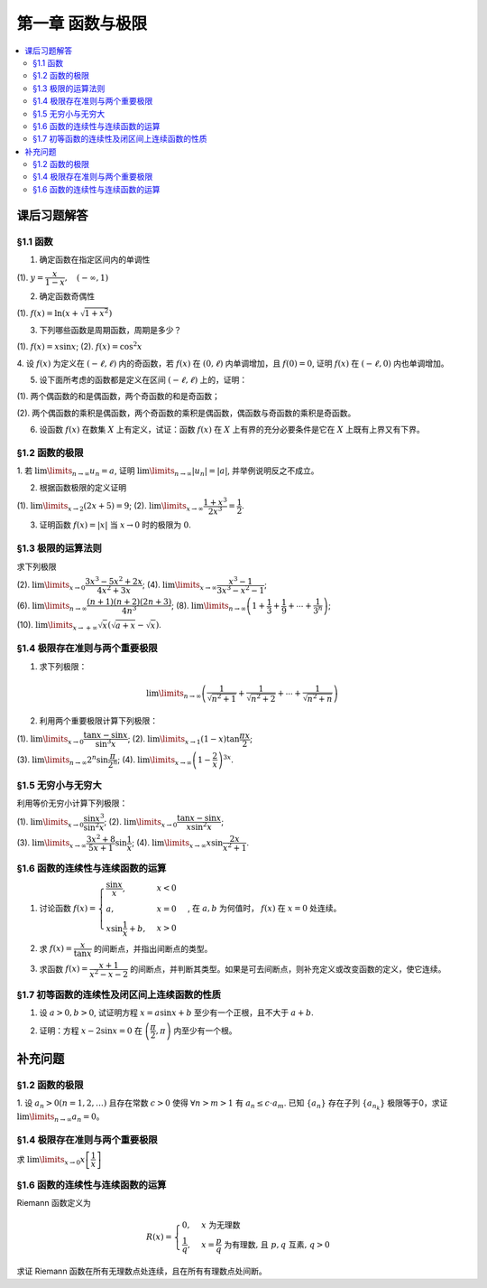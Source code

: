 第一章  函数与极限
^^^^^^^^^^^^^^^^^^^^^^^^^

..  contents:: :local:


课后习题解答
=================

§1.1 函数
--------------------------------

1. 确定函数在指定区间内的单调性

(1). :math:`y = \dfrac{x}{1-x}, \quad (-\infty, 1)`

.. proof:solution::

    由于 :math:`y = -1 + \dfrac{1}{1-x}`, 而 :math:`1 - x` 在区间 :math:`(-\infty, 1)` 上是单调递减的，从而知 :math:`\dfrac{1}{1-x}` 单调递增，
    进而知 :math:`y = -1 + \dfrac{1}{1-x}` 单调递增。

    .. note::

        也可以直接求导数 :math:`y' = \dfrac{1}{(1-x)^2}`，由于 :math:`(1-x)^2 > 0`，所以 :math:`y' > 0`，从而知 :math:`y` 单调递增。

2. 确定函数奇偶性

(1). :math:`f(x) = \ln (x + \sqrt{1 + x^2})`

.. proof:solution::

    :math:`f(x)` 的定义域为 :math:`(-\infty, +\infty)`, 关于原点对称。由于

    .. math::

        \begin{align*}
        f(-x) & = \ln (-x + \sqrt{1 + (-x)^2}) = \ln (-x + \sqrt{1 + x^2}) = \ln \dfrac{1}{x + \sqrt{1 + x^2}} \\
        & = - \ln (x + \sqrt{1 + x^2}) = - f(x),
        \end{align*}

    所以 :math:`f(x)` 是奇函数。

3. 下列哪些函数是周期函数，周期是多少？

(1). :math:`f(x) = x \sin x`; (2). :math:`f(x) = \cos^2 x`

.. proof:solution::

    (1). :math:`f(x)` 不是周期函数。假设 :math:`f(x)` 是周期函数，以 :math:`T > 0` 为周期，那么 :math:`\forall x \in \mathbb{R}`, 有 :math:`f(x + T) = f(x)`,
    特别地取 :math:`x = 0`, 那么 :math:`T \sin T = f(T) = f(0) = 0`, 由于 :math:`T > 0`, 所以 :math:`\sin T = 0`, 即 :math:`T = k \pi`, 其中 :math:`k \in \mathbb{N}^+`.
    将其代入 :math:`f(x + T) = f(x)` 有

    .. math::

        (x + k \pi) \sin (x + k \pi) = (x + k \pi) (\pm \sin x) = f(x + T) = f(x) = x \sin x

    在 :math:`x \neq k \pi` 处，能从上式得到 :math:`x = \pm (x + k \pi)`, 进而有 :math:`k \pi = 0` 或者 :math:`x = -\dfrac{k \pi}{2}`, 这都是当 :math:`x \neq k \pi` 时不可能成立，
    或者不恒成立的，所以 :math:`f(x)` 不是周期函数。

    (2). :math:`f(x)` 是周期函数，因为 :math:`f(x) = \cos^2 x = \dfrac{1 + \cos 2x}{2}`, 由于 :math:`\cos 2x` 的周期是 :math:`k\pi`，
    所以 :math:`f(x)` 的周期是 :math:`k\pi`, 其中 :math:`k \in \mathbb{N}^+`.

4. 设 :math:`f(x)` 为定义在 :math:`(-\ell, \ell)` 内的奇函数，若 :math:`f(x)` 在 :math:`(0, \ell)` 内单调增加，且 :math:`f(0) = 0`,
证明 :math:`f(x)` 在 :math:`(-\ell, 0)` 内也单调增加。

.. proof:proof::

    由于 :math:`f(x)` 在 :math:`(0, \ell)` 内单调增加，所以 :math:`f(x_1) \le f(x_2)` 对于 :math:`0 < x_1 < x_2 < \ell` 成立。
    现任取 :math:`-\ell < x_1 < x_2 < 0`, 那么有 :math:`0 < -x_2 < -x_1 < \ell`, 由于 :math:`f(x)` 是奇函数，所以有

    .. math::

        f(x_2) = -f(-x_2) \le -f(-x_1) = f(x_1),

    由于 :math:`x_1, x_2` 的任意性，所以 :math:`f(x)` 在 :math:`(-\ell, 0)` 内单调增加。

5. 设下面所考虑的函数都是定义在区间 :math:`(-\ell, \ell)` 上的，证明：

(1). 两个偶函数的和是偶函数，两个奇函数的和是奇函数；

(2). 两个偶函数的乘积是偶函数，两个奇函数的乘积是偶函数，偶函数与奇函数的乘积是奇函数。

.. proof:proof::

    (1). 设 :math:`f(x), g(x)` 是偶函数，那么 :math:`f(-x) = f(x), g(-x) = g(x)`, 记 :math:`h(x) = f(x) + g(x)`, 那么

    .. math::

        h(-x) = f(-x) + g(-x) = f(x) + g(x) = h(x),

    所以 :math:`h(x)` 是偶函数。若 :math:`f(x), g(x)` 是奇函数，那么 :math:`f(-x) = -f(x), g(-x) = -g(x)`, 那么

    .. math::

        h(-x) = f(-x) + g(-x) = -f(x) - g(x) = -(f(x) + g(x)) = -h(x),

    所以 :math:`h(x)` 是奇函数。

    (2). 设 :math:`f(x), g(x)` 是偶函数，那么 :math:`f(-x) = f(x), g(-x) = g(x)`, 记 :math:`h(x) = f(x) \cdot g(x)`, 那么

    .. math::

        h(-x) = f(-x) \cdot g(-x) = f(x) \cdot g(x) = h(x),

    所以 :math:`h(x)` 是偶函数。若 :math:`f(x), g(x)` 是奇函数，那么 :math:`f(-x) = -f(x), g(-x) = -g(x)`, 那么

    .. math::

        h(-x) = f(-x) \cdot g(-x) = -f(x) \cdot (-g(x)) = f(x) \cdot g(x) = h(x),

    所以 :math:`h(x)` 是偶函数。若 :math:`f(x)` 是偶函数，:math:`g(x)` 是奇函数，那么 :math:`f(-x) = f(x), g(-x) = -g(x)`, 那么

    .. math::

        h(-x) = f(-x) \cdot g(-x) = f(x) \cdot (-g(x)) = -(f(x) \cdot g(x)) = -h(x),

    所以 :math:`h(x)` 是奇函数。

6. 设函数 :math:`f(x)` 在数集 :math:`X` 上有定义，试证：函数 :math:`f(x)` 在 :math:`X` 上有界的充分必要条件是它在 :math:`X` 上既有上界又有下界。

.. proof:proof::

    充分性：若 :math:`f(x)` 在 :math:`X` 上有界，那么存在 :math:`M > 0`, 使得 :math:`\forall x \in X` 有 :math:`\lvert f(x) \rvert \le M`,
    那么 :math:`f(x)` 在 :math:`X` 上既有上界 :math:`M`, 又有下界 :math:`-M`.

    必要性：若 :math:`f(x)` 在 :math:`X` 上既有上界 :math:`M`, 又有下界 :math:`m`, 那么 :math:`\forall x \in X` 有
    :math:`\lvert f(x) \rvert \le \max \{ \lvert m \rvert, \lvert M \rvert \}`, 所以 :math:`f(x)` 在 :math:`X` 上有界
    :math:`\max \{ \lvert m \rvert, \lvert M \rvert \}`.

§1.2 函数的极限
--------------------------------

1. 若 :math:`\lim\limits_{n \to \infty} u_n = a`, 证明 :math:`\lim\limits_{n \to \infty} \lvert u_n \rvert = \lvert a \rvert`,
并举例说明反之不成立。

.. proof:proof::

    由 :math:`\lim\limits_{n \to \infty} u_n = a` 知 :math:`\forall \varepsilon > 0, \exists N \in \mathbb{N}^+`, 使得 :math:`\forall n > N` 有
    :math:`\lvert u_n - a \rvert < \varepsilon`. 那么对于 :math:`\forall n > N` 有

    .. math::

        \lvert \lvert u_n \rvert - \lvert a \rvert \rvert \le \lvert u_n - a \rvert < \varepsilon

    所以 :math:`\lim\limits_{n \to \infty} \lvert u_n \rvert = \lvert a \rvert`.

    反之，有反例 :math:`u_n = (-1)^n`, 那么 :math:`\lim\limits_{n \to \infty} \lvert u_n \rvert = 1`, 但是 :math:`\lim\limits_{n \to \infty} u_n` 不存在。

2. 根据函数极限的定义证明

(1). :math:`\lim\limits_{x \to 2} (2x + 5) = 9`;   (2). :math:`\lim\limits_{x \to \infty} \dfrac{1 + x^3}{2x^3} = \dfrac{1}{2}`.

.. proof:proof::

    (1). 对任意给定的 :math:`\varepsilon > 0`, 取 :math:`\delta = \dfrac{\varepsilon}{2}`, 那么对于 :math:`\forall x \in \mathbb{R}`, 有

    .. math::

        \lvert x - 2 \rvert < \delta \Rightarrow \lvert (2x + 5) - 9 \rvert = \lvert 2(x - 2) \rvert = 2 \lvert x - 2 \rvert < 2 \delta = \varepsilon

    所以 :math:`\lim\limits_{x \to 2} (2x + 5) = 9`.

    (2). 对任意给定的 :math:`\varepsilon > 0`, 取 :math:`X = \dfrac{1}{\sqrt[3]{\varepsilon}}`, 那么对于 :math:`\forall x > X`, 有

    .. math::

        \left\lvert \dfrac{1 + x^3}{2x^3} - \dfrac{1}{2} \right\rvert = \dfrac{1}{2} \left\lvert \dfrac{1}{1 + x^3} \right\rvert < \dfrac{1}{2} \cdot \dfrac{1}{x^3} < \dfrac{1}{2} \cdot \dfrac{1}{X^3} = \varepsilon

    所以 :math:`\lim\limits_{x \to \infty} \dfrac{1 + x^3}{2x^3} = \dfrac{1}{2}`.

3. 证明函数 :math:`f(x) = \lvert x \rvert` 当 :math:`x \to 0` 时的极限为 :math:`0`.

.. proof:proof::

    对任意给定的 :math:`\varepsilon > 0`, 取 :math:`\delta = \varepsilon`, 那么对于 :math:`\forall x \in \mathbb{R}`, 有

    .. math::

        \lvert x - 0 \rvert < \delta \Rightarrow \lvert \lvert x \rvert - 0 \rvert = \lvert x \rvert < \delta = \varepsilon

    所以 :math:`\lim\limits_{x \to 0} \lvert x \rvert = 0`.

§1.3 极限的运算法则
--------------------------------

求下列极限

(2). :math:`\lim\limits_{x \to 0} \dfrac{3x^3 - 5x^2 + 2x}{4x^2 + 3x}`; (4). :math:`\lim\limits_{x \to \infty} \dfrac{x^3 - 1}{3x^3 - x^2 - 1}`;

(6). :math:`\lim\limits_{n \to \infty} \dfrac{(n + 1)(n + 2)(2n + 3)}{4n^3}`; (8). :math:`\lim\limits_{n \to \infty} \left( 1 + \dfrac{1}{3} + \dfrac{1}{9} + \cdots + \dfrac{1}{3^n} \right)`;

(10). :math:`\lim\limits_{x \to +\infty} \sqrt{x} \left( \sqrt{a + x} - \sqrt{x} \right)`.

.. proof:solution::

    (2). :math:`\lim\limits_{x \to 0} \dfrac{3x^3 - 5x^2 + 2x}{4x^2 + 3x} = \lim\limits_{x \to 0} \dfrac{x (3x^2 - 5x + 2)}{x (4x + 3)} = \lim\limits_{x \to 0} \dfrac{3x^2 - 5x + 2}{4x + 3} = \dfrac{2}{3}`.

    (4). :math:`\lim\limits_{x \to \infty} \dfrac{x^3 - 1}{3x^3 - x^2 - 1} = \lim\limits_{x \to \infty} \dfrac{1 - \dfrac{1}{x^3}}{3 - \dfrac{1}{x} - \dfrac{1}{x^3}} = \dfrac{1}{3}`.

    (6). :math:`\lim\limits_{n \to \infty} \dfrac{(n + 1)(n + 2)(2n + 3)}{4n^3} = \lim\limits_{n \to \infty} \dfrac{\left(1 + \dfrac{1}{n}\right) \left(1 + \dfrac{2}{n}\right) \left(2 + \dfrac{3}{n}\right)}{4} = \dfrac{1}{2}`.

    (8). :math:`\lim\limits_{n \to \infty} \left( 1 + \dfrac{1}{3} + \dfrac{1}{9} + \cdots + \dfrac{1}{3^n} \right) = \lim\limits_{n \to \infty} \dfrac{1 - \dfrac{1}{3^{n+1}}}{1 - \dfrac{1}{3}} = \dfrac{3}{2}`.

    (10). :math:`\lim\limits_{x \to +\infty} \sqrt{x} \left( \sqrt{a + x} - \sqrt{x} \right) = \lim\limits_{x \to +\infty} \dfrac{a\sqrt{x}}{\sqrt{a + x} + \sqrt{x}} = \lim\limits_{x \to +\infty} \dfrac{a}{\sqrt{\dfrac{a}{x} + 1} + 1} = \dfrac{a}{2}`.

§1.4 极限存在准则与两个重要极限
--------------------------------------------

1. 求下列极限：

.. math::

    \lim\limits_{n \to \infty} \left( \dfrac{1}{\sqrt{n^2 + 1}} + \dfrac{1}{\sqrt{n^2 + 2}} + \cdots + \dfrac{1}{\sqrt{n^2 + n}} \right)

.. proof:solution::

    有如下不等式恒成立：

    .. math::

        \begin{multline*}
        \dfrac{1}{\sqrt{n^2 + n}} + \dfrac{1}{\sqrt{n^2 + n}} + \cdots + \dfrac{1}{\sqrt{n^2 + n}} < \dfrac{1}{\sqrt{n^2 + 1}} + \dfrac{1}{\sqrt{n^2 + 2}} + \cdots + \dfrac{1}{\sqrt{n^2 + n}} \\
        < \dfrac{1}{\sqrt{n^2 + 1}} + \dfrac{1}{\sqrt{n^2 + 1}} + \cdots + \dfrac{1}{\sqrt{n^2 + 1}}.
        \end{multline*}

    又有

    .. math::

        \begin{align*}
        & \lim\limits_{n \to \infty} \dfrac{1}{\sqrt{n^2 + n}} + \dfrac{1}{\sqrt{n^2 + n}} + \cdots + \dfrac{1}{\sqrt{n^2 + n}} = \lim\limits_{n \to \infty} \dfrac{n}{\sqrt{n^2 + n}} = 1, \\
        & \lim\limits_{n \to \infty} \dfrac{1}{\sqrt{n^2 + 1}} + \dfrac{1}{\sqrt{n^2 + 1}} + \cdots + \dfrac{1}{\sqrt{n^2 + 1}} = \lim\limits_{n \to \infty} \dfrac{n}{\sqrt{n^2 + 1}} = 1,
        \end{align*}

    由夹逼准则知

    .. math::

        \lim\limits_{n \to \infty} \left( \dfrac{1}{\sqrt{n^2 + 1}} + \dfrac{1}{\sqrt{n^2 + 2}} + \cdots + \dfrac{1}{\sqrt{n^2 + n}} \right) = 1.

2. 利用两个重要极限计算下列极限：

(1). :math:`\lim\limits_{x \to 0} \dfrac{\tan x - \sin x}{\sin^3 x}`; (2). :math:`\lim\limits_{x \to 1} (1 - x) \tan \dfrac{\pi x}{2}`;

(3). :math:`\lim\limits_{n \to \infty} 2^n \sin \dfrac{\pi}{2^n}`; (4). :math:`\lim\limits_{x \to \infty} \left( 1 - \dfrac{2}{x} \right)^{3x}`.

.. proof:solution::

    (1).

    .. math::

        \begin{align*}
        \lim\limits_{x \to 0} \dfrac{\tan x - \sin x}{\sin^3 x} & = \lim\limits_{x \to 0} \dfrac{\sin x - \cos x \sin x}{\cos x \sin^3 x} = \lim\limits_{x \to 0} \dfrac{1 - \cos x}{\cos x \sin^2 x} = \lim\limits_{x \to 0} \dfrac{2 \sin^2 \dfrac{x}{2}}{\cos x \left(2 \sin \dfrac{x}{2} \cos \dfrac{x}{2}\right)^2} \\
        & = \lim\limits_{x \to 0} \dfrac{1}{2 \cos x \cos^2 \dfrac{x}{2}} = \dfrac{1}{2}
        \end{align*}

    (2). 令 :math:`t = 1 - x`, 那么有

    .. math::

        \begin{align*}
        \lim\limits_{x \to 1} (1 - x) \tan \dfrac{\pi x}{2} & = \lim\limits_{t \to 0} t \tan \dfrac{\pi (1 - t)}{2} = \lim\limits_{t \to 0} t \cot \dfrac{\pi t}{2} = \lim\limits_{t \to 0} \dfrac{t}{\tan \dfrac{\pi t}{2}} \\
        & = \lim\limits_{t \to 0} \dfrac{t}{\dfrac{\sin \dfrac{\pi t}{2}}{\cos \dfrac{\pi t}{2}}} = \dfrac{2}{\pi} \lim\limits_{t \to 0} \cos \dfrac{\pi t}{2} \cdot \dfrac{\dfrac{\pi t}{2}}{\sin \dfrac{\pi t}{2}} = \dfrac{2}{\pi}
        \end{align*}

    (3).

    .. math::

        \lim\limits_{n \to \infty} 2^n \sin \dfrac{\pi}{2^n} = \pi \lim\limits_{n \to \infty} \dfrac{\sin \dfrac{\pi}{2^n}}{\dfrac{\pi}{2^n}} = \pi

    .. note::

        这里用到了如下的结论，即若 :math:`\lim\limits_{x \to x_0} f(x) = A`, 同时又有数列 :math:`\{x_n\}` 满足 :math:`\lim\limits_{n \to \infty} x_n = x_0`,
        那么 :math:`\lim\limits_{n \to \infty} f(x_n) = A`. 应用到这题，就是 :math:`f(x) = \sin x, x_0 = 0, x_n = \dfrac{\pi}{2^n}`.

    (4).

    .. math::

        \begin{align*}
        \lim\limits_{x \to \infty} \left( 1 - \dfrac{2}{x} \right)^{3x} & = \lim\limits_{x \to \infty} \left( 1 + \dfrac{-2}{x} \right)^{3x} = \lim\limits_{x \to \infty} \left( 1 + \dfrac{-2}{x} \right)^{\dfrac{x}{-2} \cdot (-6)} \\
        & = \left( \lim\limits_{x \to \infty} \left( 1 + \dfrac{-2}{x} \right)^{\dfrac{x}{-2}} \right)^{-6} = e^{-6}
        \end{align*}

§1.5 无穷小与无穷大
--------------------------------------------

利用等价无穷小计算下列极限：

(1). :math:`\lim\limits_{x \to 0} \dfrac{\sin x^3}{\sin^2 x}`; (2). :math:`\lim\limits_{x \to 0} \dfrac{\tan x - \sin x}{x \sin^2 x}`;

(3). :math:`\lim\limits_{x \to \infty} \dfrac{3x^2 + 8}{5x + 1} \sin \dfrac{1}{x}`; (4). :math:`\lim\limits_{x \to \infty} x \sin \dfrac{2x}{x^2 + 1}`.

.. proof:solution::

    (1). :math:`\lim\limits_{x \to 0} \dfrac{\sin x^3}{\sin^2 x} = \lim\limits_{x \to 0} \dfrac{x^3}{(x)^2} = \lim\limits_{x \to 0} x = 0`

    (2).

    .. math::

        \begin{align*}
        \lim\limits_{x \to 0} \dfrac{\tan x - \sin x}{x \sin^2 x} & = \lim\limits_{x \to 0} \dfrac{\sin x - \cos x \sin x}{x \cos x \sin^2 x} = \lim\limits_{x \to 0} \dfrac{1 - \cos x}{x \cos x \sin x} \\
        & = \dfrac{1}{2} \lim\limits_{x \to 0} \dfrac{2 \sin^2 \dfrac{x}{2}}{\dfrac{x}{2} \cos x \left(2 \sin \dfrac{x}{2} \cos \dfrac{x}{2}\right)} = \dfrac{1}{2} \lim\limits_{x \to 0} \dfrac{1}{\cos x \cos \dfrac{x}{2}} \\
        & = \dfrac{1}{2}
        \end{align*}

    (3). 令 :math:`t = \dfrac{1}{x}`, 那么有

    .. math::

        \begin{align*}
        \lim\limits_{x \to \infty} \dfrac{3x^2 + 8}{5x + 1} \sin \dfrac{1}{x} & = \lim\limits_{t \to 0} \dfrac{3 + 8t^2}{5t + t^2} \sin t = \lim\limits_{t \to 0} \dfrac{3 + 8t^2}{5t + t^2} \cdot t = \lim\limits_{t \to 0} \dfrac{3 + 8t^2}{5 + t} \\
        & = \dfrac{3}{5}
        \end{align*}

    (4). 令 :math:`t = \dfrac{1}{x}`, 那么有

    .. math::

        \begin{align*}
        \lim\limits_{x \to \infty} x \sin \dfrac{2x}{x^2 + 1} & = \lim\limits_{t \to 0} \dfrac{\sin \dfrac{2t}{t^2 + 1}}{t} = \lim\limits_{t \to 0} \dfrac{\dfrac{2t}{t^2 + 1}}{t} = \lim\limits_{t \to 0} \dfrac{2}{t^2 + 1} = 2
        \end{align*}

§1.6 函数的连续性与连续函数的运算
--------------------------------------------

1. 讨论函数 :math:`f(x) = \begin{cases} \dfrac{\sin x}{x}, & x < 0 \\ a, & x = 0 \\ x \sin \dfrac{1}{x} + b, & x > 0 \end{cases}`, 在 :math:`a, b` 为何值时， :math:`f(x)` 在 :math:`x = 0` 处连续。

.. proof:solution::

    函数 :math:`f(x)` 在 :math:`x = 0` 处的左极限为 :math:`\lim\limits_{x \to 0^-} f(x) = \lim\limits_{x \to 0^-} \dfrac{\sin x}{x} = 1`, 右极限为 :math:`\lim\limits_{x \to 0^+} f(x) = \lim\limits_{x \to 0^+} x \sin \dfrac{1}{x} + b = b`. 要使得 :math:`f(x)` 在 :math:`x = 0` 处连续，那么必须有左右极限相等且等于该点处的函数值，即

    .. math::

        1 = b = a

2. 求 :math:`f(x) = \dfrac{x}{\tan x}` 的间断点，并指出间断点的类型。

.. proof:solution::

    由于 :math:`\tan x` 在 :math:`x = \dfrac{\pi}{2} + k \pi, k \in \mathbb{Z}` 无定义，所以 :math:`f(x)` 在 :math:`x = \dfrac{\pi}{2} + k \pi` 处间断。
    在 :math:`x = \dfrac{\pi}{2} + k \pi` 附近，有 :math:`\lim\limits_{x \to \dfrac{\pi}{2} + k \pi} f(x) = \lim\limits_{x \to \dfrac{\pi}{2} + k \pi} \dfrac{x}{\tan x} = 0`,
    所以 :math:`f(x)` 在 :math:`x = \dfrac{\pi}{2} + k \pi` 处间断点为第一类可去间断点。

    :math:`\tan x` 在 :math:`x = k \pi, k \in \mathbb{Z}` 处值为0，所以函数 :math:`f(x) = \dfrac{x}{\tan x}` 在这些点处无定义，所以 :math:`f(x)` 在 :math:`x = k \pi` 处间断。
    当 :math:`k = 0` 时， :math:`\lim\limits_{x \to 0} f(x) = \lim\limits_{x \to 0} \dfrac{x}{\tan x} = 1`, 所以 :math:`f(x)` 在 :math:`x = 0` 处间断点为第一类可去间断点。
    当 :math:`k \ne 0` 时， :math:`\lim\limits_{x \to k \pi} f(x) = \lim\limits_{x \to k \pi} \dfrac{x}{\tan x} = \infty`,
    所以 :math:`f(x)` 在 :math:`x = k \pi, k \in \mathbb{Z}, k \neq 0` 处间断点为第二类无穷间断点。

3. 求函数 :math:`f(x) = \dfrac{x + 1}{x^2 - x - 2}` 的间断点，并判断其类型。如果是可去间断点，则补充定义或改变函数的定义，使它连续。

.. proof:solution::

    函数 :math:`f(x) = \dfrac{x + 1}{x^2 - x - 2}` 的分母多项式 :math:`x^2 - x - 2 = (x - 2)(x + 1)` 在 :math:`x = 2, -1` 处为 :math:`0`, 所以 :math:`f(x)` 在这两个点处间断。
    在 :math:`x = 2` 附近，有

    .. math::

        \lim\limits_{x \to 2} f(x) = \lim\limits_{x \to 2} \dfrac{x + 1}{x^2 - x - 2} = \infty

    所以 :math:`f(x)` 在 :math:`x = 2` 处间断点为第二类无穷间断点。在 :math:`x = -1` 附近，有

    .. math::

        \lim\limits_{x \to -1} f(x) = \lim\limits_{x \to -1} \dfrac{x + 1}{x^2 - x - 2} = \lim\limits_{x \to -1} \dfrac{x + 1}{(x - 2)(x + 1)} = \lim\limits_{x \to -1} \dfrac{1}{x - 2} = -\dfrac{1}{3},

    所以 :math:`f(x)` 在 :math:`x = -1` 处间断点为第一类可去间断点，可以补充定义 :math:`f(-1) = -\dfrac{1}{3}` 使得 :math:`f(x)` 在 :math:`x = -1` 处连续。

§1.7 初等函数的连续性及闭区间上连续函数的性质
------------------------------------------------------------

1. 设 :math:`a > 0, b > 0`, 试证明方程 :math:`x = a \sin x + b` 至少有一个正根，且不大于 :math:`a + b`.

.. proof:solution::

    考虑函数 :math:`f(x) = x - a \sin x - b`, 那么

    .. math::

        \begin{align*}
        f(0) & = -b < 0, \\
        f(a + b) & = a + b - a \sin (a + b) - b = a \bigl(1 - \sin (a + b)\bigr) \ge 0.
        \end{align*}

    所以或者有 :math:`f(a + b) = 0`, :math:`a + b` 是方程 :math:`x = a \sin x + b` 的一个正根；或者有 :math:`f(a + b) > 0`, 那么由零点存在定理知
    :math:`f(x)` 在 :math:`(0, a + b)` 上至少有一个零点。这两种情况都说明方程 :math:`x = a \sin x + b` 至少有一个正根，且不大于 :math:`a + b`.

2. 证明：方程 :math:`x - 2 \sin x = 0` 在 :math:`\left( \dfrac{\pi}{2}, \pi \right)` 内至少有一个根。

.. proof:proof::

    考虑函数 :math:`f(x) = x - 2 \sin x`, 那么

    .. math::

        \begin{align*}
        f\left( \dfrac{\pi}{2} \right) & = \dfrac{\pi}{2} - 2 < 0, \\
        f(\pi) & = \pi - 2 \sin \pi = \pi > 0.
        \end{align*}

    所以由零点存在定理知 :math:`f(x)` 在 :math:`\left( \dfrac{\pi}{2}, \pi \right)` 内至少有一个零点，即方程 :math:`x - 2 \sin x = 0` 在 :math:`\left( \dfrac{\pi}{2}, \pi \right)` 内至少有一个根。

    .. note::

        由于 :math:`\sin x` 在 :math:`\left[ \dfrac{\pi}{2}, \pi \right]` 上是单调递减的，所以 :math:`f(x) = x - 2 \sin x` 在 :math:`\left[ \dfrac{\pi}{2}, \pi \right]`
        上是单调递增的，那么 :math:`f(x)` 在 :math:`\left( \dfrac{\pi}{2}, \pi \right)` 内的零点就是唯一的。

补充问题
=============

§1.2 函数的极限
--------------------------------

1. 设 :math:`a_n > 0 (n = 1, 2, \ldots)` 且存在常数 :math:`c > 0` 使得 :math:`\forall n > m > 1` 有 :math:`a_n \le c \cdot a_m`.
已知 :math:`\{a_n\}` 存在子列 :math:`\{a_{n_k}\}` 极限等于0，求证 :math:`\lim\limits_{n \to \infty} a_n = 0`。

.. proof:proof::

    由于 :math:`\lim_{k \to \infty} a_{n_k} = 0`, 那么 :math:`\forall \varepsilon > 0, \exists K(\varepsilon) \in \mathbb{N}^+`,
    使得 :math:`\forall k > K(\varepsilon)` 有 :math:`|a_{n_k} - 0| < \varepsilon / c`, 由于 :math:`a_n > 0` 对所有 :math:`n` 成立, 我们可以得到

    .. math::

        0 < a_{n_k} < \varepsilon / c

    由于 :math:`\forall n > m > 1` 有 :math:`a_n \le c \cdot a_m`, 那么 :math:`\forall n > n_{K(\varepsilon)+1}` 有

    .. math::

        0 < a_n < c \cdot a_{n_{K(\varepsilon)+1}} < c \cdot \varepsilon / c = \varepsilon

    由于 :math:`\varepsilon` 是任意的，所以 :math:`\lim\limits_{n \to \infty} a_n = 0`.

§1.4 极限存在准则与两个重要极限
--------------------------------------------

求 :math:`\lim\limits_{x \to 0} x \left[ \dfrac{1}{x} \right]`

.. proof:solution::

    取整函数的定义为

    .. math::

        [x] = \max \{ n \in \mathbb{Z} | n \le x \} = n \text{ 若 } n \le x < n + 1, n \in \mathbb{Z}

    那么对于 :math:`\left[ \dfrac{1}{x} \right]` 来说，有 :math:`\left[ \dfrac{1}{x} \right] \le \dfrac{1}{x} < \left[ \dfrac{1}{x} \right] + 1`
    (将上式的 :math:`x, n` 分别替换为 :math:`\dfrac{1}{x}, \left[ \dfrac{1}{x} \right]` 即可)，那么

    .. math::

        \dfrac{1}{x} - 1 < \left[ \dfrac{1}{x} \right] \le \dfrac{1}{x}

    那么可以利用夹逼准则得到

    .. math::

        1 = \lim\limits_{x \to 0} x \left( \dfrac{1}{x} - 1 \right) \le \lim\limits_{x \to 0} x \left[ \dfrac{1}{x} \right] \le \lim\limits_{x \to 0} x \cdot \dfrac{1}{x} = 1

§1.6 函数的连续性与连续函数的运算
--------------------------------------------

Riemann 函数定义为

.. math::

    R(x) = \begin{cases}
        0, & x \text{ 为无理数} \\
        \dfrac{1}{q}, & x = \dfrac{p}{q} \text{ 为有理数, 且 } p, q \text{ 互素, } q > 0
    \end{cases}

求证 Riemann 函数在所有无理数点处连续，且在所有有理数点处间断。

.. proof:proof::

    首先来证明 Riemann 函数在所有无理数点处连续。任取无理数 :math:`x_0 \in \mathbb{R} \setminus \mathbb{Q}`, 同时任取 :math:`1 > \varepsilon > 0`.
    对于 :math:`\varepsilon`, 取正整数 :math:`0 < q_0 \in \mathbb{N}^+`, 使得 :math:`\dfrac{1}{q_0} < \varepsilon`. 我们知道以下集合

    .. math::
        :label: riemann-nbhd

        \begin{aligned}
        A(x_0, q_0) & := \left\{ a \in \mathbb{Q} \ :\ a = \dfrac{p}{q}, p, q \text{ 互素, } 0 < q \le q_0, ([x_0] - 1) q \le p \le ([x_0] + 2) q \right\} \\
        & \subset [[x_0] - 1, [x_0] + 2]
        \end{aligned}

    是有限集，元素个数至多为 :math:`3 + \cdots + 3q_0 = 2 q_0 (q_0 + 1) / 3`, 其中 :math:`[ \cdot ]` 表示取整. 那么我们可以找到一个 :math:`\delta > 0`,
    使得存在无理数 :math:`x_0` 的邻域 :math:`U(x_0, \delta)` (可以不妨设这个邻域包含于区间 :math:`[[x_0] - 1, [x_0] + 2]`),
    使得 :math:`U(x_0, \delta) \cap A(x_0, q_0) = \emptyset`. 那么对于 :math:`\forall x \in U(x_0, \delta)`,有

    .. math::
        :label: riemann-neq

        \lvert R(x) - 0 \rvert = R(x) < \dfrac{1}{q_0} < \varepsilon,

    这是因为在这个领域内使得 :math:`R(x) \ge \dfrac{1}{q_0}` 的(有理)数 :math:`x` 都必须属于集合 :math:`A`. 那么 :math:`\lim\limits_{x \to x_0} R(x) = 0 = R(x_0)`.
    由于 :math:`x_0` 是任意的，所以 Riemann 函数 :math:`R(x)` 在所有无理数点处连续。

    然后来证明 Riemann 函数在所有有理数点处间断。任取有理数 :math:`x_0 = \dfrac{p_0}{q_0} \in \mathbb{Q}`, 取 :math:`\varepsilon = \dfrac{1}{2 q_0}`, 那么
    对于任意的 :math:`\delta > 0`, 总存在无理数 :math:`x_1 \in U(x_0, \delta)`, 这时有 :math:`R(x_1) = 0`, 从而有

    .. math::

        \lvert R(x_1) - R(x_0) \rvert = \dfrac{1}{q_0} > \varepsilon

    这说明了 Riemann 函数 :math:`R(x)` 当自变量 :math:`x` 趋于有理点 :math:`x_0` 时，函数值 :math:`R(x)` 不可能以这点的函数值 :math:`R(x_0)` 为极限，
    从而知 Riemann 函数在所有有理数点处间断。进一步考察去心邻域 :math:`\mathring{U}(x_0, \delta) = U(x_0, \delta) \setminus \{ x_0 \}`,
    他与集合 :math:`A(x_0, q_0)` (对有理数也可以依 :eq:`riemann-nbhd` 类似定义) 的交集也是空集，不等式 :eq:`riemann-neq` 仍然成立，因此 Riemann 函数在所有有理数点的极限仍然是0，
    由此可知 Riemann 函数在所有有理数点处的间断点类型都是第一类的可去间断点。

    需要进一步注意的是，Riemann 函数在任何一个无理数的任何一个开邻域，也就是包含这个无理数的开区间都不连续，因为这个开区间里面一定有有理数，黎曼函数在这些点处是不连续的。
    因此 Riemann 函数是满足如下性质的特殊函数

        函数在一点连续，但在这点任何一个开邻域内都不连续。
